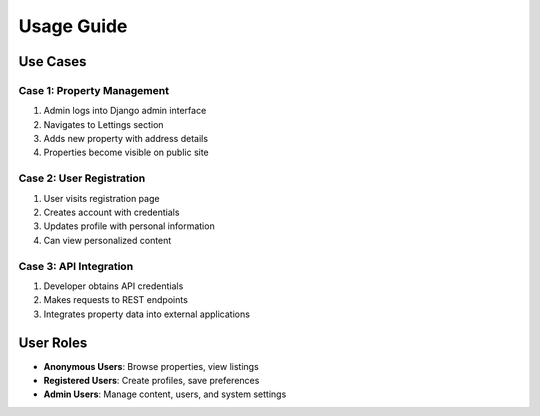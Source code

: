 Usage Guide
===========

Use Cases
---------

Case 1: Property Management
~~~~~~~~~~~~~~~~~~~~~~~~~~~
1. Admin logs into Django admin interface
2. Navigates to Lettings section
3. Adds new property with address details
4. Properties become visible on public site

Case 2: User Registration
~~~~~~~~~~~~~~~~~~~~~~~~~
1. User visits registration page
2. Creates account with credentials
3. Updates profile with personal information
4. Can view personalized content

Case 3: API Integration
~~~~~~~~~~~~~~~~~~~~~~~
1. Developer obtains API credentials
2. Makes requests to REST endpoints
3. Integrates property data into external applications

User Roles
----------

- **Anonymous Users**: Browse properties, view listings
- **Registered Users**: Create profiles, save preferences
- **Admin Users**: Manage content, users, and system settings